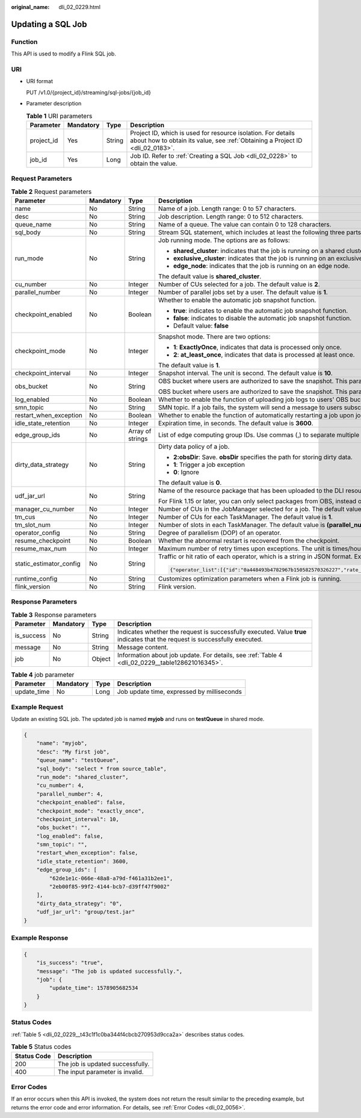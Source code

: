 :original_name: dli_02_0229.html

.. _dli_02_0229:

Updating a SQL Job
==================

Function
--------

This API is used to modify a Flink SQL job.

URI
---

-  URI format

   PUT /v1.0/{project_id}/streaming/sql-jobs/{job_id}

-  Parameter description

   .. table:: **Table 1** URI parameters

      +------------+-----------+--------+-----------------------------------------------------------------------------------------------------------------------------------------------+
      | Parameter  | Mandatory | Type   | Description                                                                                                                                   |
      +============+===========+========+===============================================================================================================================================+
      | project_id | Yes       | String | Project ID, which is used for resource isolation. For details about how to obtain its value, see :ref:`Obtaining a Project ID <dli_02_0183>`. |
      +------------+-----------+--------+-----------------------------------------------------------------------------------------------------------------------------------------------+
      | job_id     | Yes       | Long   | Job ID. Refer to :ref:`Creating a SQL Job <dli_02_0228>` to obtain the value.                                                                 |
      +------------+-----------+--------+-----------------------------------------------------------------------------------------------------------------------------------------------+

Request Parameters
------------------

.. table:: **Table 2** Request parameters

   +-------------------------+-----------------+------------------+-------------------------------------------------------------------------------------------------------------------------------------------------------------------------------------------------------------------------------------------------------------------------+
   | Parameter               | Mandatory       | Type             | Description                                                                                                                                                                                                                                                             |
   +=========================+=================+==================+=========================================================================================================================================================================================================================================================================+
   | name                    | No              | String           | Name of a job. Length range: 0 to 57 characters.                                                                                                                                                                                                                        |
   +-------------------------+-----------------+------------------+-------------------------------------------------------------------------------------------------------------------------------------------------------------------------------------------------------------------------------------------------------------------------+
   | desc                    | No              | String           | Job description. Length range: 0 to 512 characters.                                                                                                                                                                                                                     |
   +-------------------------+-----------------+------------------+-------------------------------------------------------------------------------------------------------------------------------------------------------------------------------------------------------------------------------------------------------------------------+
   | queue_name              | No              | String           | Name of a queue. The value can contain 0 to 128 characters.                                                                                                                                                                                                             |
   +-------------------------+-----------------+------------------+-------------------------------------------------------------------------------------------------------------------------------------------------------------------------------------------------------------------------------------------------------------------------+
   | sql_body                | No              | String           | Stream SQL statement, which includes at least the following three parts: source, query, and sink. Length range: 0 to 1024x1024 characters.                                                                                                                              |
   +-------------------------+-----------------+------------------+-------------------------------------------------------------------------------------------------------------------------------------------------------------------------------------------------------------------------------------------------------------------------+
   | run_mode                | No              | String           | Job running mode. The options are as follows:                                                                                                                                                                                                                           |
   |                         |                 |                  |                                                                                                                                                                                                                                                                         |
   |                         |                 |                  | -  **shared_cluster**: indicates that the job is running on a shared cluster.                                                                                                                                                                                           |
   |                         |                 |                  | -  **exclusive_cluster**: indicates that the job is running on an exclusive cluster.                                                                                                                                                                                    |
   |                         |                 |                  | -  **edge_node**: indicates that the job is running on an edge node.                                                                                                                                                                                                    |
   |                         |                 |                  |                                                                                                                                                                                                                                                                         |
   |                         |                 |                  | The default value is **shared_cluster**.                                                                                                                                                                                                                                |
   +-------------------------+-----------------+------------------+-------------------------------------------------------------------------------------------------------------------------------------------------------------------------------------------------------------------------------------------------------------------------+
   | cu_number               | No              | Integer          | Number of CUs selected for a job. The default value is **2**.                                                                                                                                                                                                           |
   +-------------------------+-----------------+------------------+-------------------------------------------------------------------------------------------------------------------------------------------------------------------------------------------------------------------------------------------------------------------------+
   | parallel_number         | No              | Integer          | Number of parallel jobs set by a user. The default value is **1**.                                                                                                                                                                                                      |
   +-------------------------+-----------------+------------------+-------------------------------------------------------------------------------------------------------------------------------------------------------------------------------------------------------------------------------------------------------------------------+
   | checkpoint_enabled      | No              | Boolean          | Whether to enable the automatic job snapshot function.                                                                                                                                                                                                                  |
   |                         |                 |                  |                                                                                                                                                                                                                                                                         |
   |                         |                 |                  | -  **true**: indicates to enable the automatic job snapshot function.                                                                                                                                                                                                   |
   |                         |                 |                  | -  **false**: indicates to disable the automatic job snapshot function.                                                                                                                                                                                                 |
   |                         |                 |                  | -  Default value: **false**                                                                                                                                                                                                                                             |
   +-------------------------+-----------------+------------------+-------------------------------------------------------------------------------------------------------------------------------------------------------------------------------------------------------------------------------------------------------------------------+
   | checkpoint_mode         | No              | Integer          | Snapshot mode. There are two options:                                                                                                                                                                                                                                   |
   |                         |                 |                  |                                                                                                                                                                                                                                                                         |
   |                         |                 |                  | -  **1**: **ExactlyOnce**, indicates that data is processed only once.                                                                                                                                                                                                  |
   |                         |                 |                  | -  **2**: **at_least_once**, indicates that data is processed at least once.                                                                                                                                                                                            |
   |                         |                 |                  |                                                                                                                                                                                                                                                                         |
   |                         |                 |                  | The default value is **1**.                                                                                                                                                                                                                                             |
   +-------------------------+-----------------+------------------+-------------------------------------------------------------------------------------------------------------------------------------------------------------------------------------------------------------------------------------------------------------------------+
   | checkpoint_interval     | No              | Integer          | Snapshot interval. The unit is second. The default value is **10**.                                                                                                                                                                                                     |
   +-------------------------+-----------------+------------------+-------------------------------------------------------------------------------------------------------------------------------------------------------------------------------------------------------------------------------------------------------------------------+
   | obs_bucket              | No              | String           | OBS bucket where users are authorized to save the snapshot. This parameter is valid only when **checkpoint_enabled** is set to **true**.                                                                                                                                |
   |                         |                 |                  |                                                                                                                                                                                                                                                                         |
   |                         |                 |                  | OBS bucket where users are authorized to save the snapshot. This parameter is valid only when **log_enabled** is set to **true**.                                                                                                                                       |
   +-------------------------+-----------------+------------------+-------------------------------------------------------------------------------------------------------------------------------------------------------------------------------------------------------------------------------------------------------------------------+
   | log_enabled             | No              | Boolean          | Whether to enable the function of uploading job logs to users' OBS buckets. The default value is **false**.                                                                                                                                                             |
   +-------------------------+-----------------+------------------+-------------------------------------------------------------------------------------------------------------------------------------------------------------------------------------------------------------------------------------------------------------------------+
   | smn_topic               | No              | String           | SMN topic. If a job fails, the system will send a message to users subscribed to the SMN topic.                                                                                                                                                                         |
   +-------------------------+-----------------+------------------+-------------------------------------------------------------------------------------------------------------------------------------------------------------------------------------------------------------------------------------------------------------------------+
   | restart_when_exception  | No              | Boolean          | Whether to enable the function of automatically restarting a job upon job exceptions. The default value is **false**.                                                                                                                                                   |
   +-------------------------+-----------------+------------------+-------------------------------------------------------------------------------------------------------------------------------------------------------------------------------------------------------------------------------------------------------------------------+
   | idle_state_retention    | No              | Integer          | Expiration time, in seconds. The default value is **3600**.                                                                                                                                                                                                             |
   +-------------------------+-----------------+------------------+-------------------------------------------------------------------------------------------------------------------------------------------------------------------------------------------------------------------------------------------------------------------------+
   | edge_group_ids          | No              | Array of strings | List of edge computing group IDs. Use commas (,) to separate multiple IDs.                                                                                                                                                                                              |
   +-------------------------+-----------------+------------------+-------------------------------------------------------------------------------------------------------------------------------------------------------------------------------------------------------------------------------------------------------------------------+
   | dirty_data_strategy     | No              | String           | Dirty data policy of a job.                                                                                                                                                                                                                                             |
   |                         |                 |                  |                                                                                                                                                                                                                                                                         |
   |                         |                 |                  | -  **2:obsDir**: Save. **obsDir** specifies the path for storing dirty data.                                                                                                                                                                                            |
   |                         |                 |                  | -  **1**: Trigger a job exception                                                                                                                                                                                                                                       |
   |                         |                 |                  | -  **0**: Ignore                                                                                                                                                                                                                                                        |
   |                         |                 |                  |                                                                                                                                                                                                                                                                         |
   |                         |                 |                  | The default value is **0**.                                                                                                                                                                                                                                             |
   +-------------------------+-----------------+------------------+-------------------------------------------------------------------------------------------------------------------------------------------------------------------------------------------------------------------------------------------------------------------------+
   | udf_jar_url             | No              | String           | Name of the resource package that has been uploaded to the DLI resource management system. The UDF Jar file of the SQL job is specified by this parameter.                                                                                                              |
   |                         |                 |                  |                                                                                                                                                                                                                                                                         |
   |                         |                 |                  | For Flink 1.15 or later, you can only select packages from OBS, instead of DLI.                                                                                                                                                                                         |
   +-------------------------+-----------------+------------------+-------------------------------------------------------------------------------------------------------------------------------------------------------------------------------------------------------------------------------------------------------------------------+
   | manager_cu_number       | No              | Integer          | Number of CUs in the JobManager selected for a job. The default value is **1**.                                                                                                                                                                                         |
   +-------------------------+-----------------+------------------+-------------------------------------------------------------------------------------------------------------------------------------------------------------------------------------------------------------------------------------------------------------------------+
   | tm_cus                  | No              | Integer          | Number of CUs for each TaskManager. The default value is **1**.                                                                                                                                                                                                         |
   +-------------------------+-----------------+------------------+-------------------------------------------------------------------------------------------------------------------------------------------------------------------------------------------------------------------------------------------------------------------------+
   | tm_slot_num             | No              | Integer          | Number of slots in each TaskManager. The default value is **(parallel_number*tm_cus)/(cu_number-manager_cu_number)**.                                                                                                                                                   |
   +-------------------------+-----------------+------------------+-------------------------------------------------------------------------------------------------------------------------------------------------------------------------------------------------------------------------------------------------------------------------+
   | operator_config         | No              | String           | Degree of parallelism (DOP) of an operator.                                                                                                                                                                                                                             |
   +-------------------------+-----------------+------------------+-------------------------------------------------------------------------------------------------------------------------------------------------------------------------------------------------------------------------------------------------------------------------+
   | resume_checkpoint       | No              | Boolean          | Whether the abnormal restart is recovered from the checkpoint.                                                                                                                                                                                                          |
   +-------------------------+-----------------+------------------+-------------------------------------------------------------------------------------------------------------------------------------------------------------------------------------------------------------------------------------------------------------------------+
   | resume_max_num          | No              | Integer          | Maximum number of retry times upon exceptions. The unit is times/hour. Value range: -1 or greater than 0. The default value is **-1**, indicating that the number of times is unlimited.                                                                                |
   +-------------------------+-----------------+------------------+-------------------------------------------------------------------------------------------------------------------------------------------------------------------------------------------------------------------------------------------------------------------------+
   | static_estimator_config | No              | String           | Traffic or hit ratio of each operator, which is a string in JSON format. Example:                                                                                                                                                                                       |
   |                         |                 |                  |                                                                                                                                                                                                                                                                         |
   |                         |                 |                  | .. code-block::                                                                                                                                                                                                                                                         |
   |                         |                 |                  |                                                                                                                                                                                                                                                                         |
   |                         |                 |                  |    {"operator_list":[{"id":"0a448493b4782967b150582570326227","rate_factor":0.55},{"id":"6d2677a0ecc3fd8df0b72ec675edf8f4","rate_factor":1},{"id":"ea632d67b7d595e5b851708ae9ad79d6","rate_factor":0.55},{"id":"bc764cd8ddf7a0cff126f51c16239658","output_rate":2000}]} |
   +-------------------------+-----------------+------------------+-------------------------------------------------------------------------------------------------------------------------------------------------------------------------------------------------------------------------------------------------------------------------+
   | runtime_config          | No              | String           | Customizes optimization parameters when a Flink job is running.                                                                                                                                                                                                         |
   +-------------------------+-----------------+------------------+-------------------------------------------------------------------------------------------------------------------------------------------------------------------------------------------------------------------------------------------------------------------------+
   | flink_version           | No              | String           | Flink version.                                                                                                                                                                                                                                                          |
   +-------------------------+-----------------+------------------+-------------------------------------------------------------------------------------------------------------------------------------------------------------------------------------------------------------------------------------------------------------------------+

Response Parameters
-------------------

.. table:: **Table 3** Response parameters

   +------------+-----------+--------+-----------------------------------------------------------------------------------------------------------------------------+
   | Parameter  | Mandatory | Type   | Description                                                                                                                 |
   +============+===========+========+=============================================================================================================================+
   | is_success | No        | String | Indicates whether the request is successfully executed. Value **true** indicates that the request is successfully executed. |
   +------------+-----------+--------+-----------------------------------------------------------------------------------------------------------------------------+
   | message    | No        | String | Message content.                                                                                                            |
   +------------+-----------+--------+-----------------------------------------------------------------------------------------------------------------------------+
   | job        | No        | Object | Information about job update. For details, see :ref:`Table 4 <dli_02_0229__table128621016345>`.                             |
   +------------+-----------+--------+-----------------------------------------------------------------------------------------------------------------------------+

.. _dli_02_0229__table128621016345:

.. table:: **Table 4** job parameter

   =========== ========= ==== ==========================================
   Parameter   Mandatory Type Description
   =========== ========= ==== ==========================================
   update_time No        Long Job update time, expressed by milliseconds
   =========== ========= ==== ==========================================

Example Request
---------------

Update an existing SQL job. The updated job is named **myjob** and runs on **testQueue** in shared mode.

.. code-block::

   {
       "name": "myjob",
       "desc": "My first job",
       "queue_name": "testQueue",
       "sql_body": "select * from source_table",
       "run_mode": "shared_cluster",
       "cu_number": 4,
       "parallel_number": 4,
       "checkpoint_enabled": false,
       "checkpoint_mode": "exactly_once",
       "checkpoint_interval": 10,
       "obs_bucket": "",
       "log_enabled": false,
       "smn_topic": "",
       "restart_when_exception": false,
       "idle_state_retention": 3600,
       "edge_group_ids": [
           "62de1e1c-066e-48a8-a79d-f461a31b2ee1",
           "2eb00f85-99f2-4144-bcb7-d39ff47f9002"
       ],
       "dirty_data_strategy": "0",
       "udf_jar_url": "group/test.jar"
   }

Example Response
----------------

.. code-block::

   {
       "is_success": "true",
       "message": "The job is updated successfully.",
       "job": {
           "update_time": 1578905682534
       }
   }

Status Codes
------------

:ref:`Table 5 <dli_02_0229__t43c1f1c0ba344f4cbcb270953d9cca2a>` describes status codes.

.. _dli_02_0229__t43c1f1c0ba344f4cbcb270953d9cca2a:

.. table:: **Table 5** Status codes

   =========== ================================
   Status Code Description
   =========== ================================
   200         The job is updated successfully.
   400         The input parameter is invalid.
   =========== ================================

Error Codes
-----------

If an error occurs when this API is invoked, the system does not return the result similar to the preceding example, but returns the error code and error information. For details, see :ref:`Error Codes <dli_02_0056>`.
